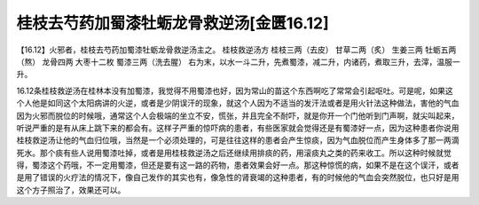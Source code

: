 桂枝去芍药加蜀漆牡蛎龙骨救逆汤[金匮16.12]
==========================================

【16.12】火邪者，桂枝去芍药加蜀漆牡蛎龙骨救逆汤主之。
桂枝救逆汤方
桂枝三两（去皮） 甘草二两（炙） 生姜三两 牡蛎五两（熬） 龙骨四两 大枣十二枚 蜀漆三两（洗去腥）
右为末，以水一斗二升，先煮蜀漆，减二升，内诸药，煮取三升，去滓，温服一升。

16.12条桂枝救逆汤在桂林本没有加蜀漆，我觉得不用蜀漆也好，因为常山的苗这个东西啊吃了常常会引起呕吐。可是呢，如果这个人他是如同这个太阳病讲的火逆，或者是少阴误汗的现象，就这个人因为不适当的发汗法或者是用火针法这种做法，害他的气血因为火邪而脱位的时候哦，通常这个人会极端的坐立不安，慌张，并且完全不耐吓，就是你开一个门他听到门声啊，就尖叫起来，听说严重的是有从床上跳下来的都会有。这样子严重的惊吓病的患者，有些医家就会觉得还是有蜀漆好一点，因为这种患者你说用桂枝救逆汤让他的气血归位哦，当然是一个必须处理的，可是往往这样的患者会产生惊痰，因为气血脱位而产生身体多了那一两滴死水。那个痰有些人说用蜀漆吐掉，或者是用桂枝救逆汤之后还继续用排痰的药，用滚痰丸之类的药来收工。所以这种时候就觉得，蜀漆这个药哦，不一定用蜀漆，但还是要有这一路的药物，患者效果会好一点。那这种惊慌的病，如果不是在这个误汗，或者是用了错误的火疗法的情况下，像自己发作的其实也有，像急性的肾衰竭的这种患者，有的时候他的气血会突然脱位，也只好是用这个方子照治了，效果还可以。
